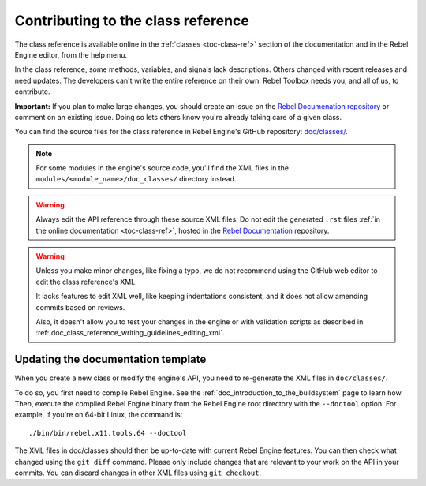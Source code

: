 .. _doc_updating_the_class_reference:

Contributing to the class reference
===================================

.. highlight:: shell

The class reference is available online in the :ref:`classes <toc-class-ref>`
section of the documentation and in the Rebel Engine editor, from the help menu.

In the class reference, some methods, variables, and signals lack descriptions.
Others changed with recent releases and need updates. The developers can't write
the entire reference on their own. Rebel Toolbox needs you, and all of us, to
contribute.

**Important:** If you plan to make large changes, you should create an issue on
the `Rebel Documenation repository <https://github.com/RebelToolbox/RebelDocumentation>`_
or comment on an existing issue. Doing so lets others know you're already
taking care of a given class.

.. seealso::

    You can find the writing guidelines for the class reference :ref:`here <doc_class_reference_writing_guidelines>`.

    For details on Git usage and the pull request workflow, please
    refer to the :ref:`doc_pr_workflow` page.

You can find the source files for the class reference in Rebel Engine's GitHub
repository: `doc/classes/
<https://github.com/RebelToolbox/RebelEngine/tree/main/doc/classes>`_.

.. note:: For some modules in the engine's source code, you'll find the XML
          files in the ``modules/<module_name>/doc_classes/`` directory instead.

.. warning:: Always edit the API reference through these source XML files. Do
             not edit the generated ``.rst`` files :ref:`in the online documentation
             <toc-class-ref>`, hosted in the `Rebel Documentation
             <https://github.com/RebelToolbox/RebelDocumentation>`_ repository.

.. warning::

    Unless you make minor changes, like fixing a typo, we do not recommend using the GitHub web editor to edit the class reference's XML.

    It lacks features to edit XML well, like keeping indentations consistent, and it does not allow amending commits based on reviews.

    Also, it doesn't allow you to test your changes in the engine or with validation
    scripts as described in
    :ref:`doc_class_reference_writing_guidelines_editing_xml`.

Updating the documentation template
~~~~~~~~~~~~~~~~~~~~~~~~~~~~~~~~~~~

When you create a new class or modify the engine's API, you need to re-generate the XML files in ``doc/classes/``.

To do so, you first need to compile Rebel Engine. See the
:ref:`doc_introduction_to_the_buildsystem` page to learn how. Then, execute the
compiled Rebel Engine binary from the Rebel Engine root directory with the ``--doctool`` option.
For example, if you're on 64-bit Linux, the command is::

    ./bin/bin/rebel.x11.tools.64 --doctool

The XML files in doc/classes should then be up-to-date with current Rebel Engine
features. You can then check what changed using the ``git diff`` command. Please
only include changes that are relevant to your work on the API in your commits.
You can discard changes in other XML files using ``git checkout``.
